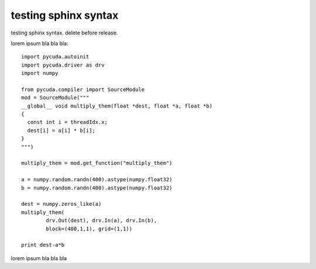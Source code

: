 
testing sphinx syntax
=====================

testing sphinx syntax. delete before release.

lorem ipsum bla bla bla::

  import pycuda.autoinit
  import pycuda.driver as drv
  import numpy

  from pycuda.compiler import SourceModule
  mod = SourceModule("""
  __global__ void multiply_them(float *dest, float *a, float *b)
  {
    const int i = threadIdx.x;
    dest[i] = a[i] * b[i];
  }
  """)

  multiply_them = mod.get_function("multiply_them")

  a = numpy.random.randn(400).astype(numpy.float32)
  b = numpy.random.randn(400).astype(numpy.float32)

  dest = numpy.zeros_like(a)
  multiply_them(
          drv.Out(dest), drv.In(a), drv.In(b),
          block=(400,1,1), grid=(1,1))

  print dest-a*b

lorem ipsum bla bla bla
